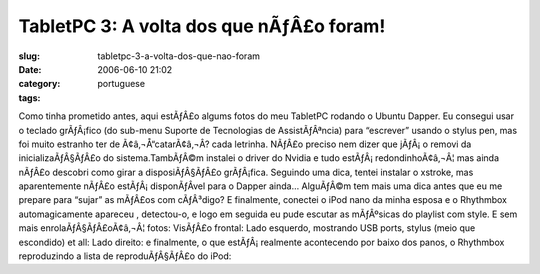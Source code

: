 TabletPC 3: A volta dos que nÃƒÂ£o foram!
#############################################
:slug: tabletpc-3-a-volta-dos-que-nao-foram
:date: 2006-06-10 21:02
:category:
:tags: portuguese

Como tinha prometido antes, aqui estÃƒÂ£o algums fotos do meu TabletPC
rodando o Ubuntu Dapper. Eu consegui usar o teclado grÃƒÂ¡fico (do
sub-menu Suporte de Tecnologias de AssistÃƒÂªncia) para “escrever”
usando o stylus pen, mas foi muito estranho ter de Ã¢â‚¬Å“catarÃ¢â‚¬Â?
cada letrinha. |;)| NÃƒÂ£o preciso nem dizer que jÃƒÂ¡ o removi da
inicializaÃƒÂ§ÃƒÂ£o do sistema.TambÃƒÂ©m instalei o driver do Nvidia e
tudo estÃƒÂ¡ redondinhoÃ¢â‚¬Â¦ mas ainda nÃƒÂ£o descobri como girar a
disposiÃƒÂ§ÃƒÂ£o grÃƒÂ¡fica. Seguindo uma dica, tentei instalar o
xstroke, mas aparentemente nÃƒÂ£o estÃƒÂ¡ disponÃƒÂ­vel para o Dapper
ainda… AlguÃƒÂ©m tem mais uma dica antes que eu me prepare para “sujar”
as mÃƒÂ£os com cÃƒÂ³digo? E finalmente, conectei o iPod nano da minha
esposa e o Rhythmbox automagicamente apareceu , detectou-o, e logo em
seguida eu pude escutar as mÃƒÂºsicas do playlist com style. |;)| E sem
mais enrolaÃƒÂ§ÃƒÂ£oÃ¢â‚¬Â¦ fotos: VisÃƒÂ£o frontal: |image1| Lado
esquerdo, mostrando USB ports, stylus (meio que escondido) et all:
|image2| Lado direito: |image3| e finalmente, o que estÃƒÂ¡ realmente
acontecendo por baixo dos panos, o Rhythmbox reproduzindo a lista de
reproduÃƒÂ§ÃƒÂ£o do iPod: |image4|

.. |;)| image:: http://www.ogmaciel.com/wp-includes/images/smilies/icon_wink.gif
.. |image1| image:: http://static.flickr.com/54/164405268_360a2e26a8.jpg
   :target: http://static.flickr.com/54/164405268_360a2e26a8_o.jpg
.. |image2| image:: http://static.flickr.com/61/164405149_045b79be7b.jpg
   :target: http://static.flickr.com/61/164405149_045b79be7b_o.jpg
.. |image3| image:: http://static.flickr.com/72/164405003_8e6d579a3e.jpg
   :target: http://static.flickr.com/72/164405003_8e6d579a3e_o.jpg
.. |image4| image:: http://static.flickr.com/67/164408761_6727e9b84f.jpg
   :target: http://static.flickr.com/67/164408761_6727e9b84f_o.png
